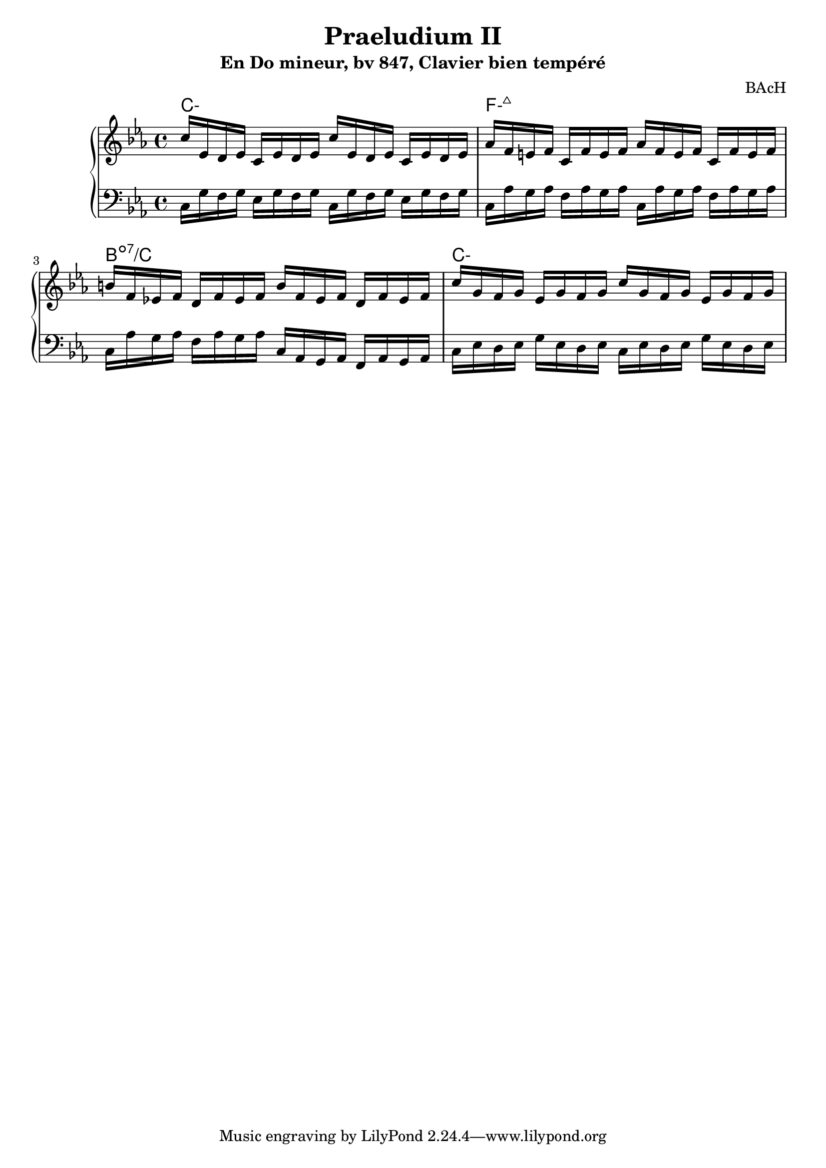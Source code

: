 \version "2.24.3"
\paper {
  ragged-right = ##f	% pour occuper toute la ligne
}

%%%%%%%%%%%%%%%%%%%%
\header {
  title = "Praeludium II"
  subtitle = "En Do mineur, bv 847, Clavier bien tempéré"
  composer ="BAcH"
}
%%%%%%%%%%%%%%%%%%%%%%%%%%%%%%%%%%%%%%%%%%%

global = {
  \key c \minor
  \time 4/4
}
%%%%%%%%%%%%%%%%%%%%%%%%%%%%%%%%%%%%%%%%%%
%%%   Part one : doubles croches
%%%%%%%%%%%%%%%%%%%%%%%%%%%%%%%%%%%%%%%%%%%
chords_A = \chordmode {
 \set minorChordModifier = \markup { "-" }% symbole accords mineurs %
 c1:m
 f1:m7+
 b1:dim7/c
 c1:m
}
right = \relative c'' {
  \global
  % C- add9,4
  c16 ees, d ees     c ees d ees
  c' ees, d ees    c ees d ees
  %Fmin/maj 9
  aes f e f          c f e f 
  aes f e f          c f e f 
  %Bdim7 /C
  b f ees! f          d f ees f
  b f ees f          d f ees f         
  %C- add 9,4
  c' g f g           ees g f g 
  c g f g           ees g f g

  
}
%------------------------------------------------
left = \relative c' {
  \global
  % C- add9,4
  c,16 g' f g        ees g f g 
  c,16 g' f g        ees g f g 
  %Fmin/maj 9
  c, aes' g aes       f aes g aes
  c, aes' g aes       f aes g aes
  %Bdim7 /C
  c, aes' g aes       f aes g aes
  c, aes g aes        f aes g aes
  %C- add 9,4
  c ees d ees        g ees d ees
  c ees d ees        g ees d ees
  
  
  
}


%%%%%%%%%%%%%%%%%%%%%%%%%%%%%%%%%%%%%%%%%%%%%%%%%%%%%%%%%%%%%
\score {
  \new PianoStaff \with {
    %instrumentName = "Piano"
  }
  %---------------------------------------------------------
  <<
    \new ChordNames {
    \chords_A
    }
    \new Staff = "right" \with {
      midiInstrument = "acoustic grand"
    } \right
    \new Staff = "left" \with {
      midiInstrument = "acoustic grand"
    } { \clef bass \left }
  >>
  %---------------------------------------------------------
  \layout { }
  \midi {
    \tempo 4=100
  }
}
